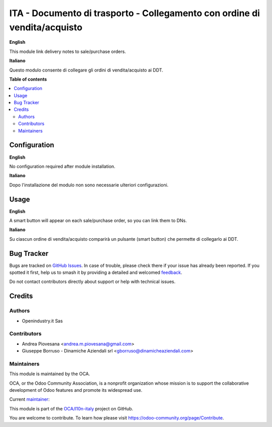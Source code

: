 ==========================================================================
ITA - Documento di trasporto - Collegamento con ordine di vendita/acquisto
==========================================================================

.. 
   !!!!!!!!!!!!!!!!!!!!!!!!!!!!!!!!!!!!!!!!!!!!!!!!!!!!
   !! This file is generated by oca-gen-addon-readme !!
   !! changes will be overwritten.                   !!
   !!!!!!!!!!!!!!!!!!!!!!!!!!!!!!!!!!!!!!!!!!!!!!!!!!!!
   !! source digest: sha256:16c279194569a971bc001351a3ee2daba19c541943233c17b5605805022c594e
   !!!!!!!!!!!!!!!!!!!!!!!!!!!!!!!!!!!!!!!!!!!!!!!!!!!!

.. |badge1| image:: https://img.shields.io/badge/maturity-Beta-yellow.png
    :target: https://odoo-community.org/page/development-status
    :alt: Beta
.. |badge2| image:: https://img.shields.io/badge/licence-AGPL--3-blue.png
    :target: http://www.gnu.org/licenses/agpl-3.0-standalone.html
    :alt: License: AGPL-3
.. |badge3| image:: https://img.shields.io/badge/github-OCA%2Fl10n--italy-lightgray.png?logo=github
    :target: https://github.com/OCA/l10n-italy/tree/16.0/l10n_it_delivery_note_order_link
    :alt: OCA/l10n-italy
.. |badge4| image:: https://img.shields.io/badge/weblate-Translate%20me-F47D42.png
    :target: https://translation.odoo-community.org/projects/l10n-italy-16-0/l10n-italy-16-0-l10n_it_delivery_note_order_link
    :alt: Translate me on Weblate
.. |badge5| image:: https://img.shields.io/badge/runboat-Try%20me-875A7B.png
    :target: https://runboat.odoo-community.org/builds?repo=OCA/l10n-italy&target_branch=16.0
    :alt: Try me on Runboat

|badge1| |badge2| |badge3| |badge4| |badge5|

**English**

This module link delivery notes to sale/purchase orders.

**Italiano**

Questo modulo consente di collegare gli ordini di vendita/acquisto ai DDT.

**Table of contents**

.. contents::
   :local:

Configuration
=============

**English**

No configuration required after module installation.

**Italiano**

Dopo l'installazione del modulo non sono necessarie ulteriori configurazioni.

Usage
=====

**English**

A smart button will appear on each sale/purchase order, so you can link them to DNs.

**Italiano**

Su ciascun ordine di vendita/acquisto comparirà un pulsante (smart button) che permette di collegarlo ai DDT.

Bug Tracker
===========

Bugs are tracked on `GitHub Issues <https://github.com/OCA/l10n-italy/issues>`_.
In case of trouble, please check there if your issue has already been reported.
If you spotted it first, help us to smash it by providing a detailed and welcomed
`feedback <https://github.com/OCA/l10n-italy/issues/new?body=module:%20l10n_it_delivery_note_order_link%0Aversion:%2016.0%0A%0A**Steps%20to%20reproduce**%0A-%20...%0A%0A**Current%20behavior**%0A%0A**Expected%20behavior**>`_.

Do not contact contributors directly about support or help with technical issues.

Credits
=======

Authors
~~~~~~~

* Openindustry.it Sas

Contributors
~~~~~~~~~~~~

* Andrea Piovesana <andrea.m.piovesana@gmail.com>
* Giuseppe Borruso - Dinamiche Aziendali srl <gborruso@dinamicheaziendali.com>

Maintainers
~~~~~~~~~~~

This module is maintained by the OCA.

.. image:: https://odoo-community.org/logo.png
   :alt: Odoo Community Association
   :target: https://odoo-community.org

OCA, or the Odoo Community Association, is a nonprofit organization whose
mission is to support the collaborative development of Odoo features and
promote its widespread use.

.. |maintainer-andreampiovesana| image:: https://github.com/andreampiovesana.png?size=40px
    :target: https://github.com/andreampiovesana
    :alt: andreampiovesana

Current `maintainer <https://odoo-community.org/page/maintainer-role>`__:

|maintainer-andreampiovesana| 

This module is part of the `OCA/l10n-italy <https://github.com/OCA/l10n-italy/tree/16.0/l10n_it_delivery_note_order_link>`_ project on GitHub.

You are welcome to contribute. To learn how please visit https://odoo-community.org/page/Contribute.
